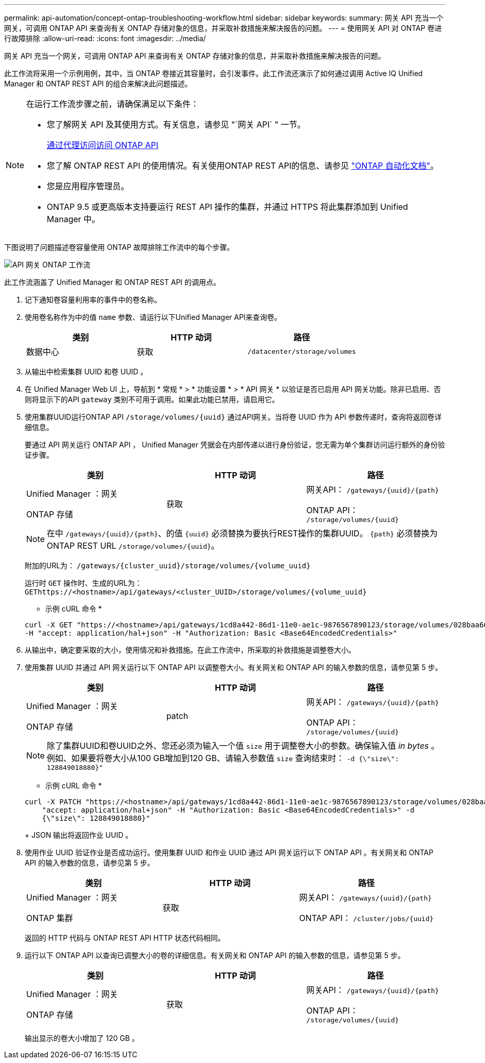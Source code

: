 ---
permalink: api-automation/concept-ontap-troubleshooting-workflow.html 
sidebar: sidebar 
keywords:  
summary: 网关 API 充当一个网关，可调用 ONTAP API 来查询有关 ONTAP 存储对象的信息，并采取补救措施来解决报告的问题。 
---
= 使用网关 API 对 ONTAP 卷进行故障排除
:allow-uri-read: 
:icons: font
:imagesdir: ../media/


[role="lead"]
网关 API 充当一个网关，可调用 ONTAP API 来查询有关 ONTAP 存储对象的信息，并采取补救措施来解决报告的问题。

此工作流将采用一个示例用例，其中，当 ONTAP 卷接近其容量时，会引发事件。此工作流还演示了如何通过调用 Active IQ Unified Manager 和 ONTAP REST API 的组合来解决此问题描述。

[NOTE]
====
在运行工作流步骤之前，请确保满足以下条件：

* 您了解网关 API 及其使用方式。有关信息，请参见 "`网关 API` " 一节。
+
xref:concept-gateway-apis.adoc[通过代理访问访问 ONTAP API]

* 您了解 ONTAP REST API 的使用情况。有关使用ONTAP REST API的信息、请参见 https://docs.netapp.com/us-en/ontap-automation/index.html["ONTAP 自动化文档"]。
* 您是应用程序管理员。
* ONTAP 9.5 或更高版本支持要运行 REST API 操作的集群，并通过 HTTPS 将此集群添加到 Unified Manager 中。


====
下图说明了问题描述卷容量使用 ONTAP 故障排除工作流中的每个步骤。

image::../media/api-gateway-ontap-workflow.gif[API 网关 ONTAP 工作流]

此工作流涵盖了 Unified Manager 和 ONTAP REST API 的调用点。

. 记下通知卷容量利用率的事件中的卷名称。
. 使用卷名称作为中的值 `name` 参数、请运行以下Unified Manager API来查询卷。
+
|===
| 类别 | HTTP 动词 | 路径 


 a| 
数据中心
 a| 
获取
 a| 
`/datacenter/storage/volumes`

|===
. 从输出中检索集群 UUID 和卷 UUID 。
. 在 Unified Manager Web UI 上，导航到 * 常规 * > * 功能设置 * > * API 网关 * 以验证是否已启用 API 网关功能。除非已启用、否则将显示下的API `gateway` 类别不可用于调用。如果此功能已禁用，请启用它。
. 使用集群UUID运行ONTAP API `+/storage/volumes/{uuid}+` 通过API网关。当将卷 UUID 作为 API 参数传递时，查询将返回卷详细信息。
+
要通过 API 网关运行 ONTAP API ， Unified Manager 凭据会在内部传递以进行身份验证，您无需为单个集群访问运行额外的身份验证步骤。

+
|===
| 类别 | HTTP 动词 | 路径 


 a| 
Unified Manager ：网关

ONTAP 存储
 a| 
获取
 a| 
网关API： `+/gateways/{uuid}/{path}+`

ONTAP API： `+/storage/volumes/{uuid}+`

|===
+
[NOTE]
====
在中 `+/gateways/{uuid}/{path}+`、的值 `+{uuid}+` 必须替换为要执行REST操作的集群UUID。 `+{path}+` 必须替换为ONTAP REST URL `+/storage/volumes/{uuid}+`。

====
+
附加的URL为： `+/gateways/{cluster_uuid}/storage/volumes/{volume_uuid}+`

+
运行时 `GET` 操作时、生成的URL为： `+GEThttps://<hostname>/api/gateways/<cluster_UUID>/storage/volumes/{volume_uuid}+`

+
* 示例 cURL 命令 *

+
[listing]
----
curl -X GET "https://<hostname>/api/gateways/1cd8a442-86d1-11e0-ae1c-9876567890123/storage/volumes/028baa66-41bd-11e9-81d5-00a0986138f7"
-H "accept: application/hal+json" -H "Authorization: Basic <Base64EncodedCredentials>"
----
. 从输出中，确定要采取的大小，使用情况和补救措施。在此工作流中，所采取的补救措施是调整卷大小。
. 使用集群 UUID 并通过 API 网关运行以下 ONTAP API 以调整卷大小。有关网关和 ONTAP API 的输入参数的信息，请参见第 5 步。
+
|===
| 类别 | HTTP 动词 | 路径 


 a| 
Unified Manager ：网关

ONTAP 存储
 a| 
patch
 a| 
网关API： `+/gateways/{uuid}/{path}+`

ONTAP API： `+/storage/volumes/{uuid}+`

|===
+
[NOTE]
====
除了集群UUID和卷UUID之外、您还必须为输入一个值 `size` 用于调整卷大小的参数。确保输入值 _in bytes_ 。例如、如果要将卷大小从100 GB增加到120 GB、请输入参数值 `size` 查询结束时： `-d {\"size\": 128849018880}"`

====
+
* 示例 cURL 命令 *

+
[listing]
----
curl -X PATCH "https://<hostname>/api/gateways/1cd8a442-86d1-11e0-ae1c-9876567890123/storage/volumes/028baa66-41bd-11e9-81d5-00a0986138f7" -H
    "accept: application/hal+json" -H "Authorization: Basic <Base64EncodedCredentials>" -d
    {\"size\": 128849018880}"
----
+
JSON 输出将返回作业 UUID 。

. 使用作业 UUID 验证作业是否成功运行。使用集群 UUID 和作业 UUID 通过 API 网关运行以下 ONTAP API 。有关网关和 ONTAP API 的输入参数的信息，请参见第 5 步。
+
|===
| 类别 | HTTP 动词 | 路径 


 a| 
Unified Manager ：网关

ONTAP 集群
 a| 
获取
 a| 
网关API： `+/gateways/{uuid}/{path}+`

ONTAP API： `+/cluster/jobs/{uuid}+`

|===
+
返回的 HTTP 代码与 ONTAP REST API HTTP 状态代码相同。

. 运行以下 ONTAP API 以查询已调整大小的卷的详细信息。有关网关和 ONTAP API 的输入参数的信息，请参见第 5 步。
+
|===
| 类别 | HTTP 动词 | 路径 


 a| 
Unified Manager ：网关

ONTAP 存储
 a| 
获取
 a| 
网关API： `+/gateways/{uuid}/{path}+`

ONTAP API： `+/storage/volumes/{uuid}+`

|===
+
输出显示的卷大小增加了 120 GB 。


